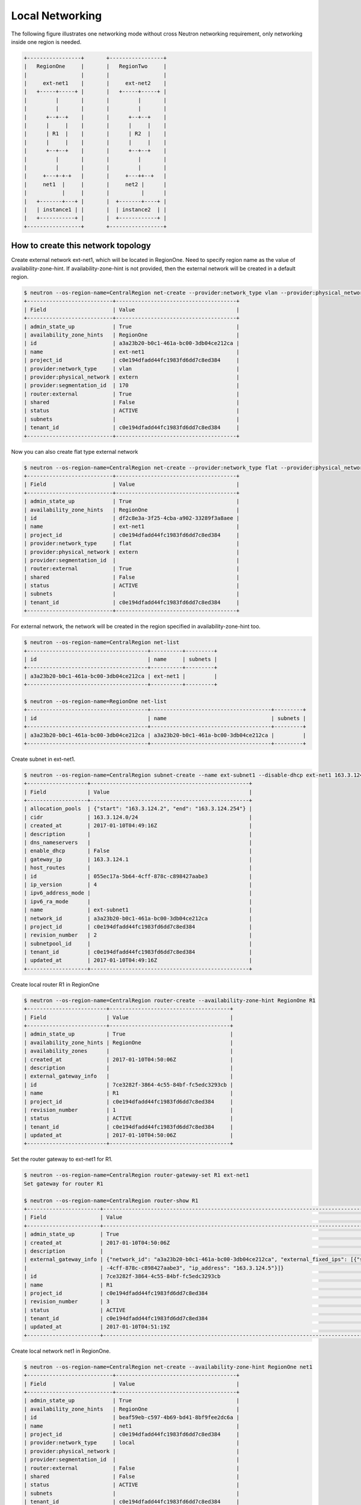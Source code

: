 ================
Local Networking
================

The following figure illustrates one networking mode without cross
Neutron networking requirement, only networking inside one region is needed.

.. code-block:: console

                +-----------------+       +-----------------+
                |   RegionOne     |       |   RegionTwo     |
                |                 |       |                 |
                |     ext-net1    |       |     ext-net2    |
                |   +-----+-----+ |       |   +-----+-----+ |
                |         |       |       |         |       |
                |         |       |       |         |       |
                |      +--+--+    |       |      +--+--+    |
                |      |     |    |       |      |     |    |
                |      | R1  |    |       |      | R2  |    |
                |      |     |    |       |      |     |    |
                |      +--+--+    |       |      +--+--+    |
                |         |       |       |         |       |
                |         |       |       |         |       |
                |     +---+-+-+   |       |     +---++--+   |
                |     net1  |     |       |     net2 |      |
                |           |     |       |          |      |
                |   +-------+---+ |       |  +-------+----+ |
                |   | instance1 | |       |  | instance2  | |
                |   +-----------+ |       |  +------------+ |
                +-----------------+       +-----------------+

How to create this network topology
===================================

Create external network ext-net1, which will be located in RegionOne.
Need to specify region name as the value of availability-zone-hint.
If availability-zone-hint is not provided, then the external network
will be created in a default region.

.. code-block:: console

    $ neutron --os-region-name=CentralRegion net-create --provider:network_type vlan --provider:physical_network extern --router:external --availability-zone-hint RegionOne ext-net1
    +---------------------------+--------------------------------------+
    | Field                     | Value                                |
    +---------------------------+--------------------------------------+
    | admin_state_up            | True                                 |
    | availability_zone_hints   | RegionOne                            |
    | id                        | a3a23b20-b0c1-461a-bc00-3db04ce212ca |
    | name                      | ext-net1                             |
    | project_id                | c0e194dfadd44fc1983fd6dd7c8ed384     |
    | provider:network_type     | vlan                                 |
    | provider:physical_network | extern                               |
    | provider:segmentation_id  | 170                                  |
    | router:external           | True                                 |
    | shared                    | False                                |
    | status                    | ACTIVE                               |
    | subnets                   |                                      |
    | tenant_id                 | c0e194dfadd44fc1983fd6dd7c8ed384     |
    +---------------------------+--------------------------------------+

Now you can also create flat type external network

.. code-block:: console

    $ neutron --os-region-name=CentralRegion net-create --provider:network_type flat --provider:physical_network extern --router:external --availability-zone-hint RegionOne ext-net1
    +---------------------------+--------------------------------------+
    | Field                     | Value                                |
    +---------------------------+--------------------------------------+
    | admin_state_up            | True                                 |
    | availability_zone_hints   | RegionOne                            |
    | id                        | df2c8e3a-3f25-4cba-a902-33289f3a8aee |
    | name                      | ext-net1                             |
    | project_id                | c0e194dfadd44fc1983fd6dd7c8ed384     |
    | provider:network_type     | flat                                 |
    | provider:physical_network | extern                               |
    | provider:segmentation_id  |                                      |
    | router:external           | True                                 |
    | shared                    | False                                |
    | status                    | ACTIVE                               |
    | subnets                   |                                      |
    | tenant_id                 | c0e194dfadd44fc1983fd6dd7c8ed384     |
    +---------------------------+--------------------------------------+

For external network, the network will be created in the region specified in
availability-zone-hint too.

.. code-block:: console

    $ neutron --os-region-name=CentralRegion net-list
    +--------------------------------------+----------+---------+
    | id                                   | name     | subnets |
    +--------------------------------------+----------+---------+
    | a3a23b20-b0c1-461a-bc00-3db04ce212ca | ext-net1 |         |
    +--------------------------------------+----------+---------+

    $ neutron --os-region-name=RegionOne net-list
    +--------------------------------------+--------------------------------------+---------+
    | id                                   | name                                 | subnets |
    +--------------------------------------+--------------------------------------+---------+
    | a3a23b20-b0c1-461a-bc00-3db04ce212ca | a3a23b20-b0c1-461a-bc00-3db04ce212ca |         |
    +--------------------------------------+--------------------------------------+---------+

Create subnet in ext-net1.

.. code-block:: console

    $ neutron --os-region-name=CentralRegion subnet-create --name ext-subnet1 --disable-dhcp ext-net1 163.3.124.0/24
    +-------------------+--------------------------------------------------+
    | Field             | Value                                            |
    +-------------------+--------------------------------------------------+
    | allocation_pools  | {"start": "163.3.124.2", "end": "163.3.124.254"} |
    | cidr              | 163.3.124.0/24                                   |
    | created_at        | 2017-01-10T04:49:16Z                             |
    | description       |                                                  |
    | dns_nameservers   |                                                  |
    | enable_dhcp       | False                                            |
    | gateway_ip        | 163.3.124.1                                      |
    | host_routes       |                                                  |
    | id                | 055ec17a-5b64-4cff-878c-c898427aabe3             |
    | ip_version        | 4                                                |
    | ipv6_address_mode |                                                  |
    | ipv6_ra_mode      |                                                  |
    | name              | ext-subnet1                                      |
    | network_id        | a3a23b20-b0c1-461a-bc00-3db04ce212ca             |
    | project_id        | c0e194dfadd44fc1983fd6dd7c8ed384                 |
    | revision_number   | 2                                                |
    | subnetpool_id     |                                                  |
    | tenant_id         | c0e194dfadd44fc1983fd6dd7c8ed384                 |
    | updated_at        | 2017-01-10T04:49:16Z                             |
    +-------------------+--------------------------------------------------+

Create local router R1 in RegionOne

.. code-block:: console

    $ neutron --os-region-name=CentralRegion router-create --availability-zone-hint RegionOne R1
    +-------------------------+--------------------------------------+
    | Field                   | Value                                |
    +-------------------------+--------------------------------------+
    | admin_state_up          | True                                 |
    | availability_zone_hints | RegionOne                            |
    | availability_zones      |                                      |
    | created_at              | 2017-01-10T04:50:06Z                 |
    | description             |                                      |
    | external_gateway_info   |                                      |
    | id                      | 7ce3282f-3864-4c55-84bf-fc5edc3293cb |
    | name                    | R1                                   |
    | project_id              | c0e194dfadd44fc1983fd6dd7c8ed384     |
    | revision_number         | 1                                    |
    | status                  | ACTIVE                               |
    | tenant_id               | c0e194dfadd44fc1983fd6dd7c8ed384     |
    | updated_at              | 2017-01-10T04:50:06Z                 |
    +-------------------------+--------------------------------------+

Set the router gateway to ext-net1 for R1.

.. code-block:: console

    $ neutron --os-region-name=CentralRegion router-gateway-set R1 ext-net1
    Set gateway for router R1

    $ neutron --os-region-name=CentralRegion router-show R1
    +-----------------------+------------------------------------------------------------------------------------------------------------+
    | Field                 | Value                                                                                                      |
    +-----------------------+------------------------------------------------------------------------------------------------------------+
    | admin_state_up        | True                                                                                                       |
    | created_at            | 2017-01-10T04:50:06Z                                                                                       |
    | description           |                                                                                                            |
    | external_gateway_info | {"network_id": "a3a23b20-b0c1-461a-bc00-3db04ce212ca", "external_fixed_ips": [{"subnet_id": "055ec17a-5b64 |
    |                       | -4cff-878c-c898427aabe3", "ip_address": "163.3.124.5"}]}                                                   |
    | id                    | 7ce3282f-3864-4c55-84bf-fc5edc3293cb                                                                       |
    | name                  | R1                                                                                                         |
    | project_id            | c0e194dfadd44fc1983fd6dd7c8ed384                                                                           |
    | revision_number       | 3                                                                                                          |
    | status                | ACTIVE                                                                                                     |
    | tenant_id             | c0e194dfadd44fc1983fd6dd7c8ed384                                                                           |
    | updated_at            | 2017-01-10T04:51:19Z                                                                                       |
    +-----------------------+------------------------------------------------------------------------------------------------------------+

Create local network net1 in RegionOne.

.. code-block:: console

    $ neutron --os-region-name=CentralRegion net-create --availability-zone-hint RegionOne net1
    +---------------------------+--------------------------------------+
    | Field                     | Value                                |
    +---------------------------+--------------------------------------+
    | admin_state_up            | True                                 |
    | availability_zone_hints   | RegionOne                            |
    | id                        | beaf59eb-c597-4b69-bd41-8bf9fee2dc6a |
    | name                      | net1                                 |
    | project_id                | c0e194dfadd44fc1983fd6dd7c8ed384     |
    | provider:network_type     | local                                |
    | provider:physical_network |                                      |
    | provider:segmentation_id  |                                      |
    | router:external           | False                                |
    | shared                    | False                                |
    | status                    | ACTIVE                               |
    | subnets                   |                                      |
    | tenant_id                 | c0e194dfadd44fc1983fd6dd7c8ed384     |
    +---------------------------+--------------------------------------+

Create a subnet in net1.

.. code-block:: console

    $ neutron --os-region-name=CentralRegion subnet-create net1 10.0.1.0/24
    +-------------------+--------------------------------------------+
    | Field             | Value                                      |
    +-------------------+--------------------------------------------+
    | allocation_pools  | {"start": "10.0.1.2", "end": "10.0.1.254"} |
    | cidr              | 10.0.1.0/24                                |
    | created_at        | 2017-01-10T04:54:29Z                       |
    | description       |                                            |
    | dns_nameservers   |                                            |
    | enable_dhcp       | True                                       |
    | gateway_ip        | 10.0.1.1                                   |
    | host_routes       |                                            |
    | id                | ab812ed5-1a4c-4b12-859c-6c9b3df21642       |
    | ip_version        | 4                                          |
    | ipv6_address_mode |                                            |
    | ipv6_ra_mode      |                                            |
    | name              |                                            |
    | network_id        | beaf59eb-c597-4b69-bd41-8bf9fee2dc6a       |
    | project_id        | c0e194dfadd44fc1983fd6dd7c8ed384           |
    | revision_number   | 2                                          |
    | subnetpool_id     |                                            |
    | tenant_id         | c0e194dfadd44fc1983fd6dd7c8ed384           |
    | updated_at        | 2017-01-10T04:54:29Z                       |
    +-------------------+--------------------------------------------+

Add this subnet to router R1.

.. code-block:: console

    $ neutron --os-region-name=CentralRegion router-interface-add R1 ab812ed5-1a4c-4b12-859c-6c9b3df21642
    Added interface 2b7eceaf-8333-49cd-a7fe-aa101d5c9598 to router R1.

List the available images in RegionOne.

.. code-block:: console

    $ glance --os-region-name=RegionOne image-list
    +--------------------------------------+---------------------------------+
    | ID                                   | Name                            |
    +--------------------------------------+---------------------------------+
    | 2f73b93e-8b8a-4e07-8732-87f968852d82 | cirros-0.3.4-x86_64-uec         |
    | 4040ca54-2ebc-4ccd-8a0d-4284f4713ef1 | cirros-0.3.4-x86_64-uec-kernel  |
    | 7e86341f-2d6e-4a2a-b01a-e334fa904cf0 | cirros-0.3.4-x86_64-uec-ramdisk |
    +--------------------------------------+---------------------------------+

List the available flavors in RegionOne.

.. code-block:: console

    $ nova --os-region-name=RegionOne flavor-list
    +----+-----------+-----------+------+-----------+------+-------+-------------+-----------+
    | ID | Name      | Memory_MB | Disk | Ephemeral | Swap | VCPUs | RXTX_Factor | Is_Public |
    +----+-----------+-----------+------+-----------+------+-------+-------------+-----------+
    | 1  | m1.tiny   | 512       | 1    | 0         |      | 1     | 1.0         | True      |
    | 2  | m1.small  | 2048      | 20   | 0         |      | 1     | 1.0         | True      |
    | 3  | m1.medium | 4096      | 40   | 0         |      | 2     | 1.0         | True      |
    | 4  | m1.large  | 8192      | 80   | 0         |      | 4     | 1.0         | True      |
    | 5  | m1.xlarge | 16384     | 160  | 0         |      | 8     | 1.0         | True      |
    | c1 | cirros256 | 256       | 0    | 0         |      | 1     | 1.0         | True      |
    | d1 | ds512M    | 512       | 5    | 0         |      | 1     | 1.0         | True      |
    | d2 | ds1G      | 1024      | 10   | 0         |      | 1     | 1.0         | True      |
    | d3 | ds2G      | 2048      | 10   | 0         |      | 2     | 1.0         | True      |
    | d4 | ds4G      | 4096      | 20   | 0         |      | 4     | 1.0         | True      |
    +----+-----------+-----------+------+-----------+------+-------+-------------+-----------+

Boot instance1 in RegionOne, and connect this instance to net1.

.. code-block:: console

    $ nova --os-region-name=RegionOne boot --flavor 1 --image 2f73b93e-8b8a-4e07-8732-87f968852d82 --nic net-id=beaf59eb-c597-4b69-bd41-8bf9fee2dc6a instance1
    +--------------------------------------+----------------------------------------------------------------+
    | Property                             | Value                                                          |
    +--------------------------------------+----------------------------------------------------------------+
    | OS-DCF:diskConfig                    | MANUAL                                                         |
    | OS-EXT-AZ:availability_zone          |                                                                |
    | OS-EXT-SRV-ATTR:host                 | -                                                              |
    | OS-EXT-SRV-ATTR:hostname             | instance1                                                      |
    | OS-EXT-SRV-ATTR:hypervisor_hostname  | -                                                              |
    | OS-EXT-SRV-ATTR:instance_name        |                                                                |
    | OS-EXT-SRV-ATTR:kernel_id            | 4040ca54-2ebc-4ccd-8a0d-4284f4713ef1                           |
    | OS-EXT-SRV-ATTR:launch_index         | 0                                                              |
    | OS-EXT-SRV-ATTR:ramdisk_id           | 7e86341f-2d6e-4a2a-b01a-e334fa904cf0                           |
    | OS-EXT-SRV-ATTR:reservation_id       | r-5t409rww                                                     |
    | OS-EXT-SRV-ATTR:root_device_name     | -                                                              |
    | OS-EXT-SRV-ATTR:user_data            | -                                                              |
    | OS-EXT-STS:power_state               | 0                                                              |
    | OS-EXT-STS:task_state                | scheduling                                                     |
    | OS-EXT-STS:vm_state                  | building                                                       |
    | OS-SRV-USG:launched_at               | -                                                              |
    | OS-SRV-USG:terminated_at             | -                                                              |
    | accessIPv4                           |                                                                |
    | accessIPv6                           |                                                                |
    | adminPass                            | 23DipTvrpCvn                                                   |
    | config_drive                         |                                                                |
    | created                              | 2017-01-10T04:59:25Z                                           |
    | description                          | -                                                              |
    | flavor                               | m1.tiny (1)                                                    |
    | hostId                               |                                                                |
    | host_status                          |                                                                |
    | id                                   | 301546be-b675-49eb-b6c2-c5c986235ecb                           |
    | image                                | cirros-0.3.4-x86_64-uec (2f73b93e-8b8a-4e07-8732-87f968852d82) |
    | key_name                             | -                                                              |
    | locked                               | False                                                          |
    | metadata                             | {}                                                             |
    | name                                 | instance1                                                      |
    | os-extended-volumes:volumes_attached | []                                                             |
    | progress                             | 0                                                              |
    | security_groups                      | default                                                        |
    | status                               | BUILD                                                          |
    | tags                                 | []                                                             |
    | tenant_id                            | c0e194dfadd44fc1983fd6dd7c8ed384                               |
    | updated                              | 2017-01-10T04:59:26Z                                           |
    | user_id                              | a7b7420bd76c48c2bb5cb97c16bb165d                               |
    +--------------------------------------+----------------------------------------------------------------+

Make sure instance1 is active in RegionOne.

.. code-block:: console

    $ nova --os-region-name=RegionOne list
    +--------------------------------------+-----------+--------+------------+-------------+---------------+
    | ID                                   | Name      | Status | Task State | Power State | Networks      |
    +--------------------------------------+-----------+--------+------------+-------------+---------------+
    | 301546be-b675-49eb-b6c2-c5c986235ecb | instance1 | ACTIVE | -          | Running     | net1=10.0.1.4 |
    +--------------------------------------+-----------+--------+------------+-------------+---------------+

Verify regarding networking resource are provisioned in RegionOne.

.. code-block:: console

    $ neutron --os-region-name=RegionOne router-list
    +------------------------------------+------------------------------------+------------------------------------+-------------+-------+
    | id                                 | name                               | external_gateway_info              | distributed | ha    |
    +------------------------------------+------------------------------------+------------------------------------+-------------+-------+
    | d6cd0978-f3cc-4a0b-b45b-           | 7ce3282f-3864-4c55-84bf-           | {"network_id": "a3a23b20-b0c1      | False       | False |
    | a427ebc51382                       | fc5edc3293cb                       | -461a-bc00-3db04ce212ca",          |             |       |
    |                                    |                                    | "enable_snat": true,               |             |       |
    |                                    |                                    | "external_fixed_ips":              |             |       |
    |                                    |                                    | [{"subnet_id": "055ec17a-5b64      |             |       |
    |                                    |                                    | -4cff-878c-c898427aabe3",          |             |       |
    |                                    |                                    | "ip_address": "163.3.124.5"}]}     |             |       |
    +------------------------------------+------------------------------------+------------------------------------+-------------+-------+


Create a floating IP for instance1.

.. code-block:: console

    $ neutron --os-region-name=CentralRegion floatingip-create ext-net1
    +---------------------+--------------------------------------+
    | Field               | Value                                |
    +---------------------+--------------------------------------+
    | created_at          | 2017-01-10T05:17:48Z                 |
    | description         |                                      |
    | fixed_ip_address    |                                      |
    | floating_ip_address | 163.3.124.7                          |
    | floating_network_id | a3a23b20-b0c1-461a-bc00-3db04ce212ca |
    | id                  | 0c031c3f-93ba-49bf-9c98-03bf4b0c7b2b |
    | port_id             |                                      |
    | project_id          | c0e194dfadd44fc1983fd6dd7c8ed384     |
    | revision_number     | 1                                    |
    | router_id           |                                      |
    | status              | DOWN                                 |
    | tenant_id           | c0e194dfadd44fc1983fd6dd7c8ed384     |
    | updated_at          | 2017-01-10T05:17:48Z                 |
    +---------------------+--------------------------------------+

List the port in net1 for instance1.

.. code-block:: console

    $ neutron --os-region-name=CentralRegion port-list
    +------------------------------------+------------------------------------+-------------------+--------------------------------------+
    | id                                 | name                               | mac_address       | fixed_ips                            |
    +------------------------------------+------------------------------------+-------------------+--------------------------------------+
    | 0b55c3b3-ae5f-4d03-899b-           |                                    | fa:16:3e:b5:1d:95 | {"subnet_id": "ab812ed5-1a4c-4b12    |
    | f056d967942e                       |                                    |                   | -859c-6c9b3df21642", "ip_address":   |
    |                                    |                                    |                   | "10.0.1.4"}                          |
    | 2b7eceaf-8333-49cd-a7fe-           |                                    | fa:16:3e:59:b3:ef | {"subnet_id": "ab812ed5-1a4c-4b12    |
    | aa101d5c9598                       |                                    |                   | -859c-6c9b3df21642", "ip_address":   |
    |                                    |                                    |                   | "10.0.1.1"}                          |
    | 572ad59f-                          | dhcp_port_ab812ed5-1a4c-4b12-859c- | fa:16:3e:56:7f:2b | {"subnet_id": "ab812ed5-1a4c-4b12    |
    | 5a15-4662-9fb8-f92a49389b28        | 6c9b3df21642                       |                   | -859c-6c9b3df21642", "ip_address":   |
    |                                    |                                    |                   | "10.0.1.2"}                          |
    | bf398883-c435-4cb2-8693-017a790825 | interface_RegionOne_ab812ed5-1a4c- | fa:16:3e:15:ef:1f | {"subnet_id": "ab812ed5-1a4c-4b12    |
    | 9e                                 | 4b12-859c-6c9b3df21642             |                   | -859c-6c9b3df21642", "ip_address":   |
    |                                    |                                    |                   | "10.0.1.7"}                          |
    | 452b8ebf-                          |                                    | fa:16:3e:1f:59:b2 | {"subnet_id": "055ec17a-5b64-4cff-   |
    | c9c6-4990-9048-644a3a6fde1a        |                                    |                   | 878c-c898427aabe3", "ip_address":    |
    |                                    |                                    |                   | "163.3.124.5"}                       |
    | 8e77c6ab-2884-4779-91e2-c3a4975fdf |                                    | fa:16:3e:3c:88:7d | {"subnet_id": "055ec17a-5b64-4cff-   |
    | 50                                 |                                    |                   | 878c-c898427aabe3", "ip_address":    |
    |                                    |                                    |                   | "163.3.124.7"}                       |
    +------------------------------------+------------------------------------+-------------------+--------------------------------------+

Associate the floating IP to instance1's IP in net1.

.. code-block:: console

    $ neutron --os-region-name=CentralRegion floatingip-associate 0c031c3f-93ba-49bf-9c98-03bf4b0c7b2b 0b55c3b3-ae5f-4d03-899b-f056d967942e
    Associated floating IP 0c031c3f-93ba-49bf-9c98-03bf4b0c7b2b

Verify floating IP is associated in RegionOne too.

.. code-block:: console

    $ neutron --os-region-name=RegionOne floatingip-list
    +--------------------------------------+------------------+---------------------+--------------------------------------+
    | id                                   | fixed_ip_address | floating_ip_address | port_id                              |
    +--------------------------------------+------------------+---------------------+--------------------------------------+
    | b28baa80-d798-43e7-baff-e65873bd1ec2 | 10.0.1.4         | 163.3.124.7         | 0b55c3b3-ae5f-4d03-899b-f056d967942e |
    +--------------------------------------+------------------+---------------------+--------------------------------------+

You can create topology in RegionTwo like what has been done in RegionOne.
